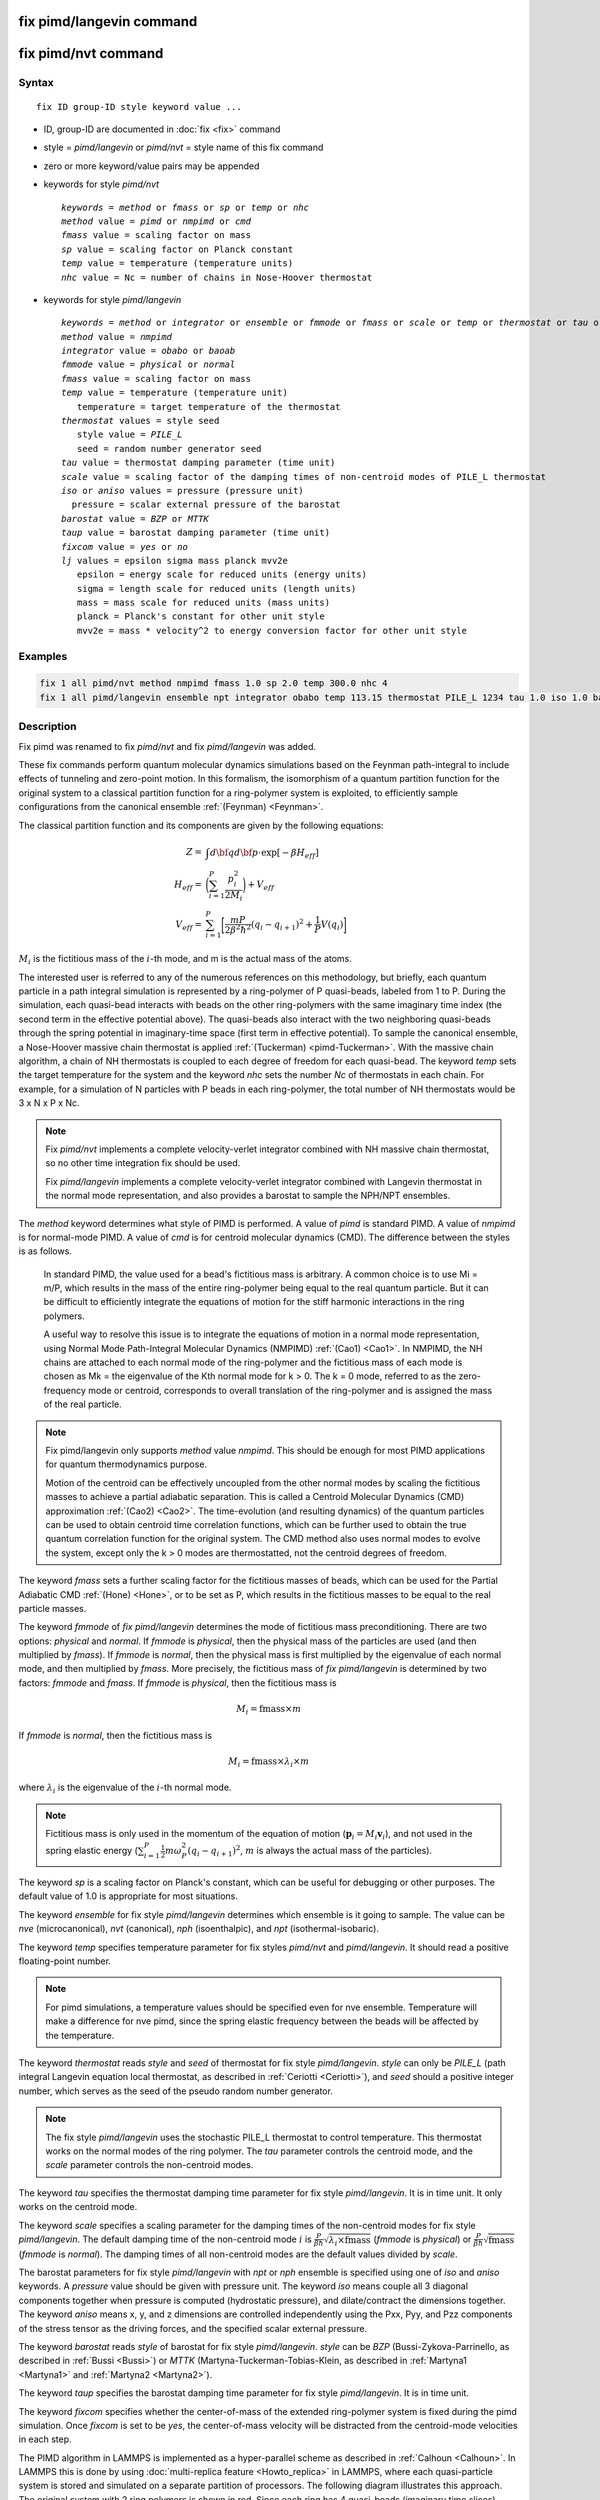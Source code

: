 .. index:: fix pimd/langevin
.. index:: fix pimd/nvt

fix pimd/langevin command
=========================

fix pimd/nvt command
====================

Syntax
""""""

.. parsed-literal::

   fix ID group-ID style keyword value ...

* ID, group-ID are documented in :doc:`fix <fix>` command
* style = *pimd/langevin* or *pimd/nvt* = style name of this fix command
* zero or more keyword/value pairs may be appended
* keywords for style *pimd/nvt*

  .. parsed-literal::
       *keywords* = *method* or *fmass* or *sp* or *temp* or *nhc*
       *method* value = *pimd* or *nmpimd* or *cmd*
       *fmass* value = scaling factor on mass
       *sp* value = scaling factor on Planck constant
       *temp* value = temperature (temperature units)
       *nhc* value = Nc = number of chains in Nose-Hoover thermostat

* keywords for style *pimd/langevin*

  .. parsed-literal::
       *keywords* = *method* or *integrator* or *ensemble* or *fmmode* or *fmass* or *scale* or *temp* or *thermostat* or *tau* or *iso* or *aniso* or *barostat* or *taup* or *fixcom* or *lj*
       *method* value = *nmpimd*
       *integrator* value = *obabo* or *baoab*
       *fmmode* value = *physical* or *normal*
       *fmass* value = scaling factor on mass
       *temp* value = temperature (temperature unit)
          temperature = target temperature of the thermostat
       *thermostat* values = style seed
          style value = *PILE_L*
          seed = random number generator seed
       *tau* value = thermostat damping parameter (time unit)
       *scale* value = scaling factor of the damping times of non-centroid modes of PILE_L thermostat
       *iso* or *aniso* values = pressure (pressure unit)
         pressure = scalar external pressure of the barostat
       *barostat* value = *BZP* or *MTTK*
       *taup* value = barostat damping parameter (time unit)
       *fixcom* value = *yes* or *no*
       *lj* values = epsilon sigma mass planck mvv2e
          epsilon = energy scale for reduced units (energy units)
          sigma = length scale for reduced units (length units)
          mass = mass scale for reduced units (mass units)
          planck = Planck's constant for other unit style
          mvv2e = mass * velocity^2 to energy conversion factor for other unit style

Examples
""""""""

.. code-block:: LAMMPS

   fix 1 all pimd/nvt method nmpimd fmass 1.0 sp 2.0 temp 300.0 nhc 4
   fix 1 all pimd/langevin ensemble npt integrator obabo temp 113.15 thermostat PILE_L 1234 tau 1.0 iso 1.0 barostat BZP taup 1.0

Description
"""""""""""

.. versionchanged:: TBD

Fix pimd was renamed to fix *pimd/nvt* and fix *pimd/langevin* was added.

These fix commands perform quantum molecular dynamics simulations based
on the Feynman path-integral to include effects of tunneling and
zero-point motion.  In this formalism, the isomorphism of a quantum
partition function for the original system to a classical partition
function for a ring-polymer system is exploited, to efficiently sample
configurations from the canonical ensemble :ref:`(Feynman) <Feynman>`.

The classical partition function and its components are given
by the following equations:

.. math::

   Z = & \int d{\bf q} d{\bf p} \cdot \textrm{exp} [ -\beta H_{eff} ] \\
   H_{eff} = & \bigg(\sum_{i=1}^P \frac{p_i^2}{2M_i}\bigg) + V_{eff} \\
   V_{eff} = & \sum_{i=1}^P \bigg[ \frac{mP}{2\beta^2 \hbar^2} (q_i - q_{i+1})^2 + \frac{1}{P} V(q_i)\bigg]

:math:`M_i` is the fictitious mass of the :math:`i`-th mode, and m is the actual mass of the atoms.

The interested user is referred to any of the numerous references on
this methodology, but briefly, each quantum particle in a path integral
simulation is represented by a ring-polymer of P quasi-beads, labeled
from 1 to P.  During the simulation, each quasi-bead interacts with
beads on the other ring-polymers with the same imaginary time index (the
second term in the effective potential above).  The quasi-beads also
interact with the two neighboring quasi-beads through the spring
potential in imaginary-time space (first term in effective potential).
To sample the canonical ensemble, a Nose-Hoover massive chain thermostat
is applied :ref:`(Tuckerman) <pimd-Tuckerman>`.  With the massive chain
algorithm, a chain of NH thermostats is coupled to each degree of
freedom for each quasi-bead.  The keyword *temp* sets the target
temperature for the system and the keyword *nhc* sets the number *Nc* of
thermostats in each chain.  For example, for a simulation of N particles
with P beads in each ring-polymer, the total number of NH thermostats
would be 3 x N x P x Nc.

.. note::

   Fix *pimd/nvt* implements a complete velocity-verlet integrator
   combined with NH massive chain thermostat, so no other time
   integration fix should be used.

   Fix *pimd/langevin* implements a complete velocity-verlet integrator
   combined with Langevin thermostat in the normal mode representation, and
   also provides a barostat to sample the NPH/NPT ensembles.

The *method* keyword determines what style of PIMD is performed.  A
value of *pimd* is standard PIMD.  A value of *nmpimd* is for
normal-mode PIMD.  A value of *cmd* is for centroid molecular dynamics
(CMD).  The difference between the styles is as follows.

   In standard PIMD, the value used for a bead's fictitious mass is
   arbitrary.  A common choice is to use Mi = m/P, which results in the
   mass of the entire ring-polymer being equal to the real quantum
   particle.  But it can be difficult to efficiently integrate the
   equations of motion for the stiff harmonic interactions in the ring
   polymers.

   A useful way to resolve this issue is to integrate the equations of
   motion in a normal mode representation, using Normal Mode
   Path-Integral Molecular Dynamics (NMPIMD) :ref:`(Cao1) <Cao1>`.  In
   NMPIMD, the NH chains are attached to each normal mode of the
   ring-polymer and the fictitious mass of each mode is chosen as Mk =
   the eigenvalue of the Kth normal mode for k > 0. The k = 0 mode,
   referred to as the zero-frequency mode or centroid, corresponds to
   overall translation of the ring-polymer and is assigned the mass of
   the real particle.

.. note::
   Fix pimd/langevin only supports *method* value *nmpimd*. This should be enough
   for most PIMD applications for quantum thermodynamics purpose.

   Motion of the centroid can be effectively uncoupled from the other
   normal modes by scaling the fictitious masses to achieve a partial
   adiabatic separation.  This is called a Centroid Molecular Dynamics
   (CMD) approximation :ref:`(Cao2) <Cao2>`.  The time-evolution (and
   resulting dynamics) of the quantum particles can be used to obtain
   centroid time correlation functions, which can be further used to
   obtain the true quantum correlation function for the original system.
   The CMD method also uses normal modes to evolve the system, except
   only the k > 0 modes are thermostatted, not the centroid degrees of
   freedom.

The keyword *fmass* sets a further scaling factor for the fictitious
masses of beads, which can be used for the Partial Adiabatic CMD
:ref:`(Hone) <Hone>`, or to be set as P, which results in the fictitious
masses to be equal to the real particle masses.

The keyword *fmmode* of *fix pimd/langevin* determines the mode of fictitious
mass preconditioning. There are two options: *physical* and *normal*. If *fmmode* is
*physical*, then the physical mass of the particles are used (and then multiplied by
*fmass*). If *fmmode* is *normal*, then the physical mass is first multiplied by the
eigenvalue of each normal mode, and then multiplied by *fmass*. More precisely, the
fictitious mass of *fix pimd/langevin* is determined by two factors: *fmmode* and *fmass*.
If *fmmode* is *physical*, then the fictitious mass is

.. math::

   M_i = \mathrm{fmass} \times m

If *fmmode* is *normal*, then the fictitious mass is

.. math::

   M_i = \mathrm{fmass} \times \lambda_i \times m

where :math:`\lambda_i` is the eigenvalue of the :math:`i`-th normal mode.

.. note::

   Fictitious mass is only used in the momentum of the equation of motion
   (:math:`\mathbf{p}_i=M_i\mathbf{v}_i`), and not used in the spring elastic energy
   (:math:`\sum_{i=1}^P \frac{1}{2}m\omega_P^2(q_i - q_{i+1})^2`, :math:`m` is always the
   actual mass of the particles).

The keyword *sp* is a scaling factor on Planck's constant, which can
be useful for debugging or other purposes.  The default value of 1.0
is appropriate for most situations.

The keyword *ensemble* for fix style *pimd/langevin* determines which ensemble is it
going to sample. The value can be *nve* (microcanonical), *nvt* (canonical), *nph* (isoenthalpic),
and *npt* (isothermal-isobaric).

The keyword *temp* specifies temperature parameter for fix styles *pimd/nvt* and *pimd/langevin*. It should read
a positive floating-point number.

.. note::

   For pimd simulations, a temperature values should be specified even for nve ensemble. Temperature will make a difference
   for nve pimd, since the spring elastic frequency between the beads will be affected by the temperature.

The keyword *thermostat* reads *style* and *seed* of thermostat for fix style *pimd/langevin*. *style* can only
be *PILE_L* (path integral Langevin equation local thermostat, as described in :ref:`Ceriotti <Ceriotti>`), and *seed* should a positive integer number, which serves as the seed of the pseudo random number generator.

.. note::
   The fix style *pimd/langevin* uses the stochastic PILE_L thermostat to control temperature. This thermostat works on the normal modes
   of the ring polymer. The *tau* parameter controls the centroid mode, and the *scale* parameter controls the non-centroid modes.

The keyword *tau* specifies the thermostat damping time parameter for fix style *pimd/langevin*. It is in time unit. It only works on the centroid mode.

The keyword *scale* specifies a scaling parameter for the damping times of the non-centroid modes for fix style *pimd/langevin*. The default
damping time of the non-centroid mode :math:`i` is :math:`\frac{P}{\beta\hbar}\sqrt{\lambda_i\times\mathrm{fmass}}` (*fmmode* is *physical*) or  :math:`\frac{P}{\beta\hbar}\sqrt{\mathrm{fmass}}` (*fmmode* is *normal*). The damping times of all non-centroid modes are the default values divided by *scale*.

The barostat parameters for fix style *pimd/langevin* with *npt* or *nph* ensemble is specified using one of *iso* and *aniso*
keywords. A *pressure* value should be given with pressure unit. The keyword *iso* means couple all 3 diagonal components together when pressure is computed (hydrostatic pressure), and dilate/contract the dimensions together. The keyword *aniso* means x, y, and z dimensions are controlled independently using the Pxx, Pyy, and Pzz components of the stress tensor as the driving forces, and the specified scalar external pressure.

The keyword *barostat* reads *style* of barostat for fix style *pimd/langevin*. *style* can
be *BZP* (Bussi-Zykova-Parrinello, as described in :ref:`Bussi <Bussi>`) or *MTTK* (Martyna-Tuckerman-Tobias-Klein, as described in :ref:`Martyna1 <Martyna1>` and :ref:`Martyna2 <Martyna2>`).

The keyword *taup* specifies the barostat damping time parameter for fix style *pimd/langevin*. It is in time unit.

The keyword *fixcom* specifies whether the center-of-mass of the extended ring-polymer system is fixed during the pimd simulation.
Once *fixcom* is set to be *yes*, the center-of-mass velocity will be distracted from the centroid-mode velocities in each step.

The PIMD algorithm in LAMMPS is implemented as a hyper-parallel scheme
as described in :ref:`Calhoun <Calhoun>`.  In LAMMPS this is done by using
:doc:`multi-replica feature <Howto_replica>` in LAMMPS, where each
quasi-particle system is stored and simulated on a separate partition
of processors.  The following diagram illustrates this approach.  The
original system with 2 ring polymers is shown in red.  Since each ring
has 4 quasi-beads (imaginary time slices), there are 4 replicas of the
system, each running on one of the 4 partitions of processors.  Each
replica (shown in green) owns one quasi-bead in each ring.

.. image:: JPG/pimd.jpg
   :align: center

To run a PIMD simulation with M quasi-beads in each ring polymer using
N MPI tasks for each partition's domain-decomposition, you would use P
= MxN processors (cores) and run the simulation as follows:

.. code-block:: bash

   mpirun -np P lmp_mpi -partition MxN -in script

Note that in the LAMMPS input script for a multi-partition simulation,
it is often very useful to define a :doc:`uloop-style variable <variable>` such as

.. code-block:: LAMMPS

   variable ibead uloop M pad

where M is the number of quasi-beads (partitions) used in the
calculation.  The uloop variable can then be used to manage I/O
related tasks for each of the partitions, e.g.

.. code-block:: LAMMPS

   dump dcd all dcd 10 system_${ibead}.dcd
   restart 1000 system_${ibead}.restart1 system_${ibead}.restart2
   read_restart system_${ibead}.restart2

Restart, fix_modify, output, run start/stop, minimize info
"""""""""""""""""""""""""""""""""""""""""""""""""""""""""""

Fix *pimd/nvt* writes the state of the Nose/Hoover thermostat over all
quasi-beads to :doc:`binary restart files <restart>`.  See the
:doc:`read_restart <read_restart>` command for info on how to re-specify
a fix in an input script that reads a restart file, so that the
operation of the fix continues in an uninterrupted fashion.

Fix *pimd/langevin* ...

None of the :doc:`fix_modify <fix_modify>` options
are relevant to fix pimd/nvt.

Fix *pimd/nvt* computes a global 3-vector, which can be accessed by
various :doc:`output commands <Howto_output>`.  The three quantities in
the global vector are:

   #. the total spring energy of the quasi-beads,
   #. the current temperature of the classical system of ring polymers,
   #. the current value of the scalar virial estimator for the kinetic
      energy of the quantum system :ref:`(Herman) <Herman>`.

The vector values calculated by fix *pimd/nvt* are "extensive", except for the
temperature, which is "intensive".

No parameter of fix *pimd/nvt* can be used with the *start/stop* keywords
of the :doc:`run <run>` command.  Fix *pimd/nvt* is not invoked during
:doc:`energy minimization <minimize>`.

Restrictions
""""""""""""

These fixes are part of the REPLICA package.  They are only enabled if
LAMMPS was built with that package.  See the :doc:`Build package
<Build_package>` page for more info.

Fix *pimd/nvt* cannot be used with :doc:`lj units <units>`.

A PIMD simulation can be initialized with a single data file read via
the :doc:`read_data <read_data>` command.  However, this means all
quasi-beads in a ring polymer will have identical positions and
velocities, resulting in identical trajectories for all quasi-beads.  To
avoid this, users can simply initialize velocities with different random
number seeds assigned to each partition, as defined by the uloop
variable, e.g.

.. code-block:: LAMMPS

   velocity all create 300.0 1234${ibead} rot yes dist gaussian

Default
"""""""

The keyword defaults for fix *pimd/nvt* are method = pimd, fmass = 1.0, sp
= 1.0, temp = 300.0, and nhc = 2.

----------

.. _Feynman:

**(Feynman)** R. Feynman and A. Hibbs, Chapter 7, Quantum Mechanics and
Path Integrals, McGraw-Hill, New York (1965).

.. _pimd-Tuckerman:

**(Tuckerman)** M. Tuckerman and B. Berne, J Chem Phys, 99, 2796 (1993).

.. _Cao1:

**(Cao1)** J. Cao and B. Berne, J Chem Phys, 99, 2902 (1993).

.. _Cao2:

**(Cao2)** J. Cao and G. Voth, J Chem Phys, 100, 5093 (1994).

.. _Hone:

**(Hone)** T. Hone, P. Rossky, G. Voth, J Chem Phys, 124,
154103 (2006).

.. _Calhoun:

**(Calhoun)** A. Calhoun, M. Pavese, G. Voth, Chem Phys Letters, 262,
415 (1996).

.. _Herman:

**(Herman)** M. F. Herman, E. J. Bruskin, B. J. Berne, J Chem Phys, 76, 5150 (1982).

.. _Bussi:

**(Bussi)** G. Bussi, T. Zykova-Timan, M. Parrinello, J Chem Phys, 130, 074101 (2009).

.. _Ceriotti:

**(Ceriotti)** M. Ceriotti, M. Parrinello, T. Markland, D. Manolopoulos, J. Chem. Phys. 133, 124104 (2010).

.. _Martyna1:

**(Martyna1)** G. Martyna, D. Tobias, M. Klein, J. Chem. Phys. 101, 4177 (1994).

.. _Martyna2:

**(Martyna2)** G. Martyna, A. Hughes, M. Tuckerman, J. Chem. Phys. 110, 3275 (1999).
